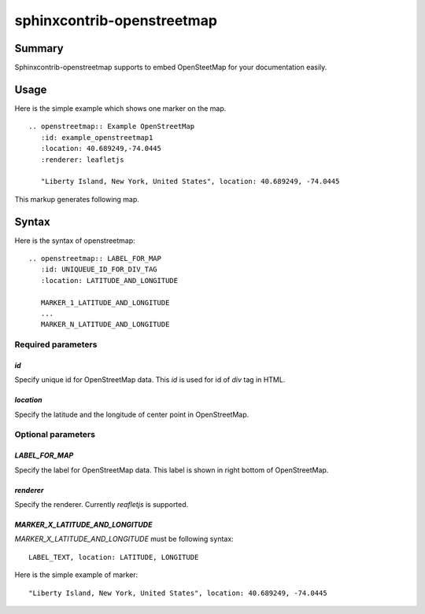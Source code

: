 sphinxcontrib-openstreetmap
===========================

Summary
-------

Sphinxcontrib-openstreetmap supports to embed OpenSteetMap for
your documentation easily.

Usage
-----

Here is the simple example which shows one marker on the map.

::

   .. openstreetmap:: Example OpenStreetMap
      :id: example_openstreetmap1
      :location: 40.689249,-74.0445
      :renderer: leafletjs

      "Liberty Island, New York, United States", location: 40.689249, -74.0445

This markup generates following map.

.. openstreetmap:: Example OpenStreetMap
   :id: example_openstreetmap1
   :location: 40.689249,-74.0445
   :renderer: leafletjs

   "Liberty Island, New York, United States" location: 40.689249, -74.0445



Syntax
------

Here is the syntax of openstreetmap::

    .. openstreetmap:: LABEL_FOR_MAP
       :id: UNIQUEUE_ID_FOR_DIV_TAG
       :location: LATITUDE_AND_LONGITUDE

       MARKER_1_LATITUDE_AND_LONGITUDE
       ...
       MARKER_N_LATITUDE_AND_LONGITUDE

Required parameters
~~~~~~~~~~~~~~~~~~~

`id`
````

Specify unique id for OpenStreetMap data. This `id` is used for id of `div` tag in HTML.

`location`
``````````

Specify the latitude and the longitude of center point in OpenStreetMap.

Optional parameters
~~~~~~~~~~~~~~~~~~~

`LABEL_FOR_MAP`
```````````````

Specify the label for OpenStreetMap data. This label is shown in right bottom of OpenStreetMap.

`renderer`
``````````

Specify the renderer. Currently `reafletjs` is supported.

`MARKER_X_LATITUDE_AND_LONGITUDE`
`````````````````````````````````

`MARKER_X_LATITUDE_AND_LONGITUDE` must be following syntax::


    LABEL_TEXT, location: LATITUDE, LONGITUDE

Here is the simple example of marker::

    "Liberty Island, New York, United States", location: 40.689249, -74.0445





